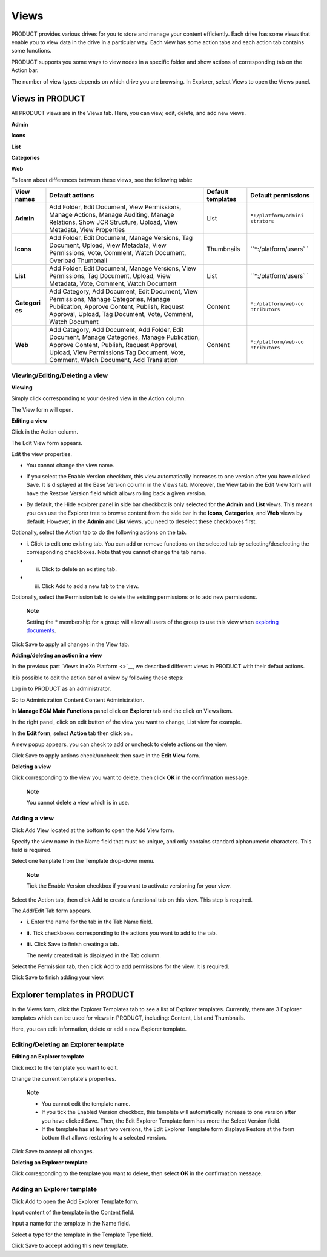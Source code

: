 Views
=====

PRODUCT provides various drives for you to store and manage your content
efficiently. Each drive has some views that enable you to view data in
the drive in a particular way. Each view has some action tabs and each
action tab contains some functions.

PRODUCT supports you some ways to view nodes in a specific folder and
show actions of corresponding tab on the Action bar.

The number of view types depends on which drive you are browsing. In
Explorer, select Views to open the Views panel.

|image0|

Views in PRODUCT
----------------

All PRODUCT views are in the Views tab. Here, you can view, edit,
delete, and add new views.

**Admin**

**Icons**

**List**

**Categories**

**Web**

To learn about differences between these views, see the following table:

+------------+--------------------------------+------------+----------------------+
| View names | Default actions                | Default    | Default permissions  |
|            |                                | templates  |                      |
+============+================================+============+======================+
| **Admin**  | Add Folder, Edit Document,     | List       | ``*:/platform/admini |
|            | View Permissions, Manage       |            | strators``           |
|            | Actions, Manage Auditing,      |            |                      |
|            | Manage Relations, Show JCR     |            |                      |
|            | Structure, Upload, View        |            |                      |
|            | Metadata, View Properties      |            |                      |
+------------+--------------------------------+------------+----------------------+
| **Icons**  | Add Folder, Edit Document,     | Thumbnails | ``*:/platform/users` |
|            | Manage Versions, Tag Document, |            | `                    |
|            | Upload, View Metadata, View    |            |                      |
|            | Permissions, Vote, Comment,    |            |                      |
|            | Watch Document, Overload       |            |                      |
|            | Thumbnail                      |            |                      |
+------------+--------------------------------+------------+----------------------+
| **List**   | Add Folder, Edit Document,     | List       | ``*:/platform/users` |
|            | Manage Versions, View          |            | `                    |
|            | Permissions, Tag Document,     |            |                      |
|            | Upload, View Metadata, Vote,   |            |                      |
|            | Comment, Watch Document        |            |                      |
+------------+--------------------------------+------------+----------------------+
| **Categori | Add Category, Add Document,    | Content    | ``*:/platform/web-co |
| es**       | Edit Document, View            |            | ntributors``         |
|            | Permissions, Manage            |            |                      |
|            | Categories, Manage             |            |                      |
|            | Publication, Approve Content,  |            |                      |
|            | Publish, Request Approval,     |            |                      |
|            | Upload, Tag Document, Vote,    |            |                      |
|            | Comment, Watch Document        |            |                      |
+------------+--------------------------------+------------+----------------------+
| **Web**    | Add Category, Add Document,    | Content    | ``*:/platform/web-co |
|            | Add Folder, Edit Document,     |            | ntributors``         |
|            | Manage Categories, Manage      |            |                      |
|            | Publication, Approve Content,  |            |                      |
|            | Publish, Request Approval,     |            |                      |
|            | Upload, View Permissions Tag   |            |                      |
|            | Document, Vote, Comment, Watch |            |                      |
|            | Document, Add Translation      |            |                      |
+------------+--------------------------------+------------+----------------------+

Viewing/Editing/Deleting a view
~~~~~~~~~~~~~~~~~~~~~~~~~~~~~~~

**Viewing**

Simply click |image1| corresponding to your desired view in the Action
column.

The View form will open.

|image2|

**Editing a view**

Click |image3| in the Action column.

The Edit View form appears.

|image4|

Edit the view properties.

-  You cannot change the view name.

-  If you select the Enable Version checkbox, this view automatically
   increases to one version after you have clicked Save. It is displayed
   at the Base Version column in the Views tab. Moreover, the View tab
   in the Edit View form will have the Restore Version field which
   allows rolling back a given version.

   |image5|

-  By default, the Hide explorer panel in side bar checkbox is only
   selected for the **Admin** and **List** views. This means you can use
   the Explorer tree to browse content from the side bar in the
   **Icons**, **Categories**, and **Web** views by default. However, in
   the **Admin** and **List** views, you need to deselect these
   checkboxes first.

Optionally, select the Action tab to do the following actions on the
tab.

-  i. Click |image6| to edit one existing tab. You can add or remove
   functions on the selected tab by selecting/deselecting the
   corresponding checkboxes. Note that you cannot change the tab name.

-  ii. Click |image7| to delete an existing tab.

-  iii. Click Add to add a new tab to the view.

Optionally, select the Permission tab to delete the existing permissions
or to add new permissions.

    **Note**

    Setting the \* membership for a group will allow all users of the
    group to use this view when `exploring
    documents <#PLFUserGuide.ManagingYourDocuments.DocumentsInterface>`__.

Click Save to apply all changes in the View tab.

**Adding/deleting an action in a view**

In the previous part `Views in eXo Platform <>`__, we described
different views in PRODUCT with their defaut actions.

It is possible to edit the action bar of a view by following these
steps:

Log in to PRODUCT as an administrator.

Go to Administration Content Content Administration.

|image8|

In **Manage ECM Main Functions** panel click on **Explorer** tab and the
click on Views item.

|image9|

In the right panel, click on edit button |image10|\ of the view you want
to change, List view for example.

In the **Edit form**, select **Action** tab then click on |image11|.

|image12|

A new popup appears, you can check to add or uncheck to delete actions
on the view.

|image13|

Click Save to apply actions check/uncheck then save in the **Edit View**
form.

**Deleting a view**

Click |image14| corresponding to the view you want to delete, then click
**OK** in the confirmation message.

    **Note**

    You cannot delete a view which is in use.

Adding a view
~~~~~~~~~~~~~

Click Add View located at the bottom to open the Add View form.

|image15|

Specify the view name in the Name field that must be unique, and only
contains standard alphanumeric characters. This field is required.

Select one template from the Template drop-down menu.

    **Note**

    Tick the Enable Version checkbox if you want to activate versioning
    for your view.

Select the Action tab, then click Add to create a functional tab on this
view. This step is required.

The Add/Edit Tab form appears.

|image16|

-  **i.** Enter the name for the tab in the Tab Name field.

-  **ii.** Tick checkboxes corresponding to the actions you want to add
   to the tab.

-  **iii.** Click Save to finish creating a tab.

   The newly created tab is displayed in the Tab column.

   |image17|

Select the Permission tab, then click Add to add permissions for the
view. It is required.

Click Save to finish adding your view.

Explorer templates in PRODUCT
-----------------------------

In the Views form, click the Explorer Templates tab to see a list of
Explorer templates. Currently, there are 3 Explorer templates which can
be used for views in PRODUCT, including: Content, List and Thumbnails.

|image18|

Here, you can edit information, delete or add a new Explorer template.

Editing/Deleting an Explorer template
~~~~~~~~~~~~~~~~~~~~~~~~~~~~~~~~~~~~~

**Editing an Explorer template**

Click |image19| next to the template you want to edit.

Change the current template's properties.

    **Note**

    -  You cannot edit the template name.

    -  If you tick the Enabled Version checkbox, this template will
       automatically increase to one version after you have clicked
       Save. Then, the Edit Explorer Template form has more the Select
       Version field.

    -  If the template has at least two versions, the Edit Explorer
       Template form displays Restore at the form bottom that allows
       restoring to a selected version.

Click Save to accept all changes.

**Deleting an Explorer template**

Click |image20| corresponding to the template you want to delete, then
select **OK** in the confirmation message.

Adding an Explorer template
~~~~~~~~~~~~~~~~~~~~~~~~~~~

Click Add to open the Add Explorer Template form.

|image21|

Input content of the template in the Content field.

Input a name for the template in the Name field.

Select a type for the template in the Template Type field.

Click Save to accept adding this new template.

.. |image0| image:: images/ecms/views_form.png
.. |image1| image:: images/common/view_icon.png
.. |image2| image:: images/ecms/preview_view_form.png
.. |image3| image:: images/common/edit_icon.png
.. |image4| image:: images/ecms/edit_view_form.png
.. |image5| image:: images/ecms/edit_view_restore_field.png
.. |image6| image:: images/common/edit_icon.png
.. |image7| image:: images/common/delete_icon.png
.. |image8| image:: images/ecms/content_administration.png
.. |image9| image:: images/ecms/Manage_ECM_functions.png
.. |image10| image:: images/common/edit_portlet_icon.png
.. |image11| image:: images/common/edit_portlet_icon.png
.. |image12| image:: images/ecms/action_tab.png
.. |image13| image:: images/ecms/check_uncheck_actions_view.png
.. |image14| image:: images/common/delete_icon.png
.. |image15| image:: images/ecms/add_view_form.png
.. |image16| image:: images/ecms/add_edit_tab_form.png
.. |image17| image:: images/ecms/tab_added_form.png
.. |image18| image:: images/ecms/explorer_templates.png
.. |image19| image:: images/common/edit_icon.png
.. |image20| image:: images/common/delete_icon.png
.. |image21| image:: images/ecms/add_explorer_template_form.png
